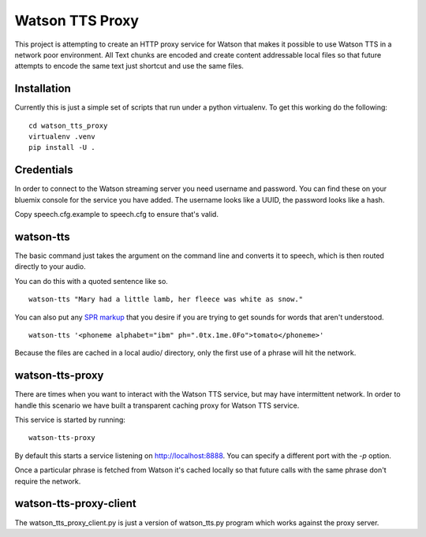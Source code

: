==================
 Watson TTS Proxy
==================

This project is attempting to create an HTTP proxy service for Watson
that makes it possible to use Watson TTS in a network poor
environment. All Text chunks are encoded and create content
addressable local files so that future attempts to encode the same
text just shortcut and use the same files.

Installation
============

Currently this is just a simple set of scripts that run under a python
virtualenv. To get this working do the following:

::

   cd watson_tts_proxy
   virtualenv .venv
   pip install -U .

Credentials
===========

In order to connect to the Watson streaming server you need username
and password. You can find these on your bluemix console for the
service you have added. The username looks like a UUID, the password
looks like a hash.

Copy speech.cfg.example to speech.cfg to ensure that's valid.


watson-tts
==========

The basic command just takes the argument on the command line and
converts it to speech, which is then routed directly to your audio.

You can do this with a quoted sentence like so.

::

   watson-tts "Mary had a little lamb, her fleece was white as snow."

You can also put any `SPR markup`_ that you desire if you are trying
to get sounds for words that aren't understood.

::

   watson-tts '<phoneme alphabet="ibm" ph=".0tx.1me.0Fo">tomato</phoneme>'

Because the files are cached in a local audio/ directory, only the
first use of a phrase will hit the network.


watson-tts-proxy
================

There are times when you want to interact with the Watson TTS service,
but may have intermittent network. In order to handle this scenario we
have built a transparent caching proxy for Watson TTS service.

This service is started by running:

::

   watson-tts-proxy

By default this starts a service listening on
http://localhost:8888. You can specify a different port with the `-p`
option.

Once a particular phrase is fetched from Watson it's cached locally so
that future calls with the same phrase don't require the network.

watson-tts-proxy-client
=======================

The watson_tts_proxy_client.py is just a version of watson_tts.py
program which works against the proxy server.

.. _SPR markup: https://www.ibm.com/watson/developercloud/doc/text-to-speech/SPRs.shtml

